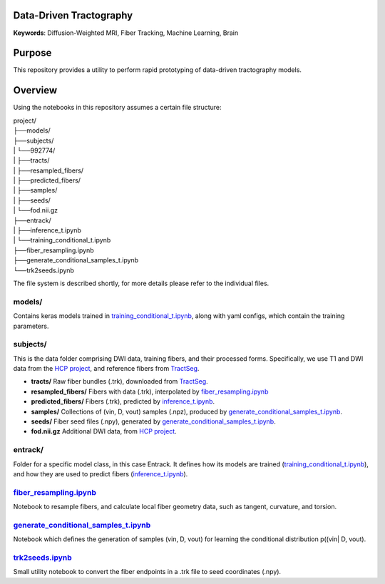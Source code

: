 Data-Driven Tractography
========================

.. _inference_t.ipynb: entrack/inference_t.ipynb
.. _training_conditional_t.ipynb: entrack/training_conditional_t.ipynb 
.. _fiber_resampling.ipynb: fiber_resampling.ipynb
.. _generate_conditional_samples_t.ipynb: generate_conditional_samples_t.ipynb
.. _trk2seeds.ipynb: trk2seeds.ipynb

.. _HCP project: https://db.humanconnectome.org
.. _TractSeg: https://zenodo.org/record/1477956#.XaN1YdszafZ

**Keywords**: Diffusion-Weighted MRI, Fiber Tracking, Machine Learning, Brain

Purpose
=======
This repository provides a utility to perform rapid prototyping of data-driven
tractography models.

Overview
========

Using the notebooks in this repository assumes a certain file structure:

| project/
| ├──models/
| ├──subjects/
| |  └──992774/
| |     ├──tracts/
| |     ├──resampled_fibers/
| |     ├──predicted_fibers/
| |     ├──samples/
| |     ├──seeds/
| |     └──fod.nii.gz
| ├──entrack/
| |  ├──inference_t.ipynb
| |  └──training_conditional_t.ipynb
| ├──fiber_resampling.ipynb
| ├──generate_conditional_samples_t.ipynb
| └──trk2seeds.ipynb

The file system is described shortly, for more details please refer to the
individual files.

models/
-------
Contains keras models trained in training_conditional_t.ipynb_, along with
yaml configs, which contain the training parameters.

subjects/
---------
This is the data folder comprising DWI data, training fibers, and their
processed forms.
Specifically, we use T1 and DWI data from the `HCP project`_, and reference
fibers from TractSeg_.

* **tracts/** Raw fiber bundles (.trk), downloaded from TractSeg_.
* **resampled_fibers/** Fibers with data (.trk), interpolated by fiber_resampling.ipynb_
* **predicted_fibers/** Fibers (.trk), predicted by `inference_t.ipynb`_.
* **samples/** Collections of (vin, D, vout) samples (.npz), produced by generate_conditional_samples_t.ipynb_.
* **seeds/** Fiber seed files (.npy), generated by `generate_conditional_samples_t.ipynb`_.
* **fod.nii.gz** Additional DWI data, from `HCP project`_.

entrack/
--------
Folder for a specific model class, in this case Entrack. It defines how its
models are trained (training_conditional_t.ipynb_), and how they are used to
predict fibers (inference_t.ipynb_).

fiber_resampling.ipynb_
-------------------------
Notebook to resample fibers, and calculate local fiber geometry data, such as
tangent, curvature, and torsion.

generate_conditional_samples_t.ipynb_
---------------------------------------
Notebook which defines the generation of samples
(vin, D, vout) for learning the conditional
distribution p((vin| D, vout).

trk2seeds.ipynb_
------------------
Small utility notebook to convert the fiber endpoints in a .trk file to seed 
coordinates (.npy).
